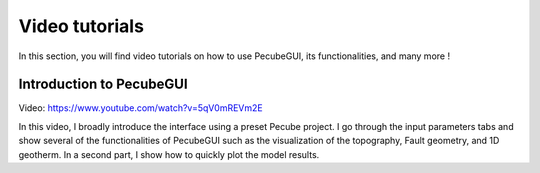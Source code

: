 ===============
Video tutorials
===============

.. _videos:

| In this section, you will find video tutorials on how to use PecubeGUI, its functionalities, and many more !

-------------------------
Introduction to PecubeGUI
-------------------------

Video: https://www.youtube.com/watch?v=5qV0mREVm2E

| In this video, I broadly introduce the interface using a preset Pecube project. I go through the input parameters tabs and show several of the functionalities of PecubeGUI such as the visualization of the topography, Fault geometry, and 1D geotherm. In a second part, I show how to quickly plot the model results.
